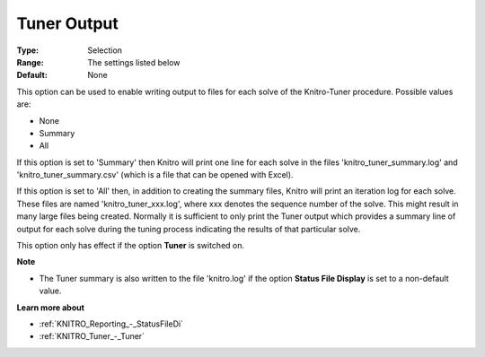 .. _KNITRO_Tuner_-_Tuner_Output:


Tuner Output
============



:Type:	Selection	
:Range:	The settings listed below	
:Default:	None	



This option can be used to enable writing output to files for each solve of the Knitro-Tuner procedure. Possible values are:



*	None
*	Summary
*	All




If this option is set to 'Summary' then Knitro will print one line for each solve in the files 'knitro_tuner_summary.log' and 'knitro_tuner_summary.csv' (which is a file that can be opened with Excel).





If this option is set to 'All' then, in addition to creating the summary files, Knitro will print an iteration log for each solve. These files are named 'knitro_tuner_xxx.log', where xxx denotes the sequence number of the solve. This might result in many large files being created. Normally it is sufficient to only print the Tuner output which provides a summary line of output for each solve during the tuning process indicating the results of that particular solve.





This option only has effect if the option **Tuner**  is switched on.





**Note** 

*	The Tuner summary is also written to the file 'knitro.log' if the option **Status File Display**  is set to a non-default value.




**Learn more about** 

*	:ref:`KNITRO_Reporting_-_StatusFileDi`  
*	:ref:`KNITRO_Tuner_-_Tuner`  

